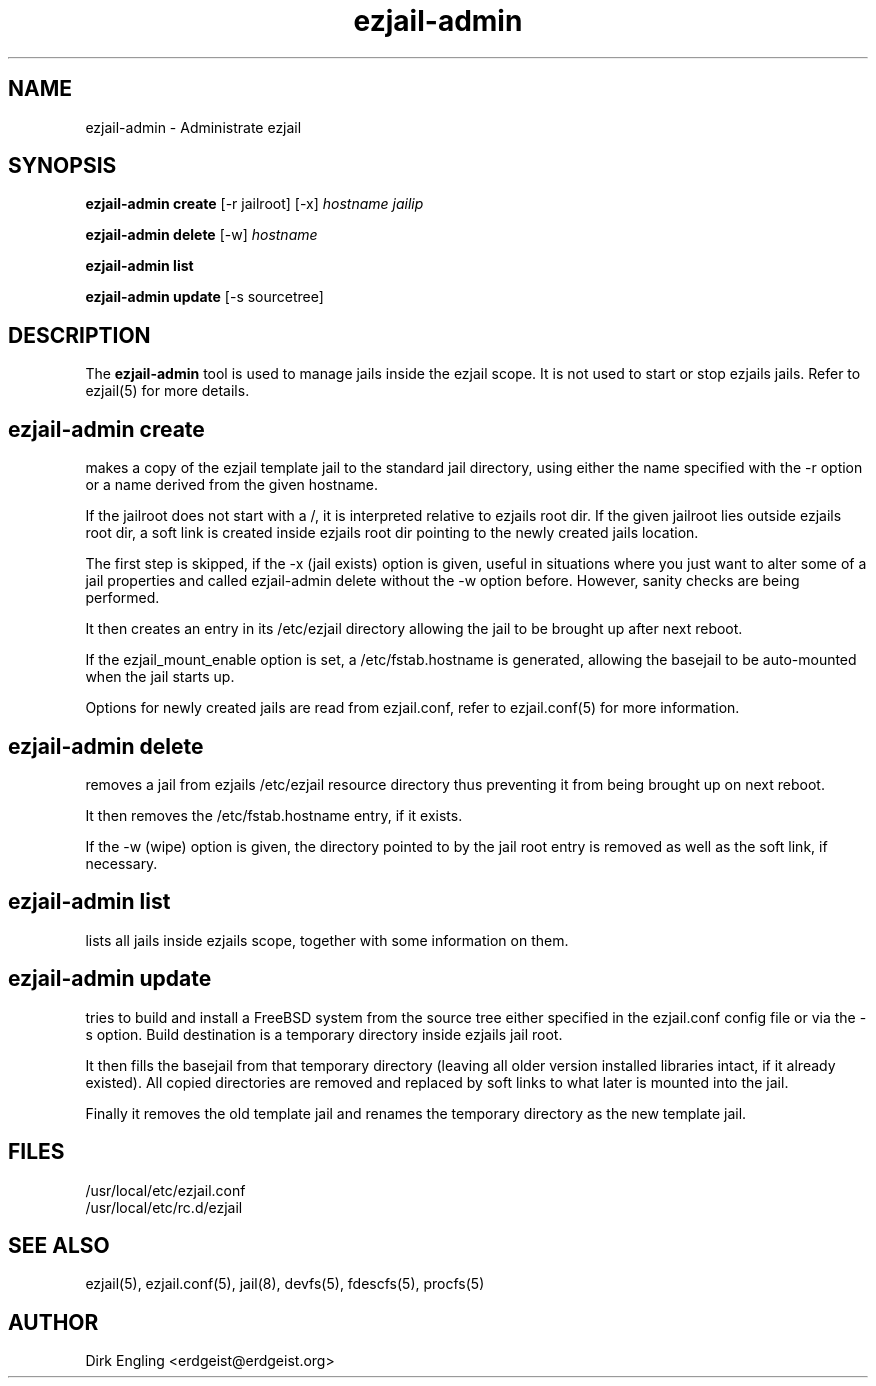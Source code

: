 .TH ezjail\-admin 1
.SH NAME
ezjail-admin \- Administrate ezjail
.SH SYNOPSIS
.T
.B ezjail-admin create
[-r jailroot] [-x]
.I hostname jailip

.T
.B ezjail-admin delete
[-w]
.I hostname

.T
.B ezjail-admin list

.T
.B ezjail-admin update
[-s sourcetree]
.SH DESCRIPTION
The
.B ezjail-admin
tool is used to manage jails inside the ezjail scope. It is not used 
to start or stop ezjails jails. Refer to ezjail(5) for more details. 
.SH ezjail-admin create
makes a copy of the ezjail template jail to the standard jail directory,
using either the name specified with the -r option or a name derived from 
the given hostname.

If the jailroot does not start with a /, it is 
interpreted relative to ezjails root dir. If the given jailroot lies 
outside ezjails root dir, a soft link is created inside ezjails root dir 
pointing to the newly created jails location.

The first step is skipped, if the -x (jail exists) option is given, useful 
in situations where you just want to alter some of a jail properties and 
called ezjail-admin delete without the -w option before. However, sanity 
checks are being performed.

It then creates an entry in its /etc/ezjail directory allowing the 
jail to be brought up after next reboot.

If the ezjail_mount_enable option is set, a /etc/fstab.hostname is 
generated, allowing the basejail to be auto-mounted when the jail starts 
up.

Options for newly created jails are read from ezjail.conf, refer to 
ezjail.conf(5) for more information.
.SH ezjail-admin delete
removes a jail from ezjails /etc/ezjail resource directory thus preventing 
it from being brought up on next reboot.

It then removes the /etc/fstab.hostname entry, if it exists.

If the -w (wipe) option is given, the directory pointed to by the jail 
root entry is removed as well as the soft link, if necessary.
.SH ezjail-admin list
lists all jails inside ezjails scope, together with some information on 
them.
.SH ezjail-admin update
tries to build and install a FreeBSD system from the source tree either 
specified in the ezjail.conf config file or via the -s option. Build 
destination is a temporary directory inside ezjails jail root.

It then fills the basejail from that temporary directory (leaving all 
older version installed libraries intact, if it already existed). All 
copied directories are removed and replaced by soft links to what later is 
mounted into the jail.

Finally it removes the old template jail and renames the 
temporary directory as the new template jail.
.SH FILES
.T4
/usr/local/etc/ezjail.conf
.br
/usr/local/etc/rc.d/ezjail
.SH "SEE ALSO"
ezjail(5), ezjail.conf(5), jail(8), devfs(5), fdescfs(5), procfs(5)
.SH AUTHOR
Dirk Engling <erdgeist@erdgeist.org>
